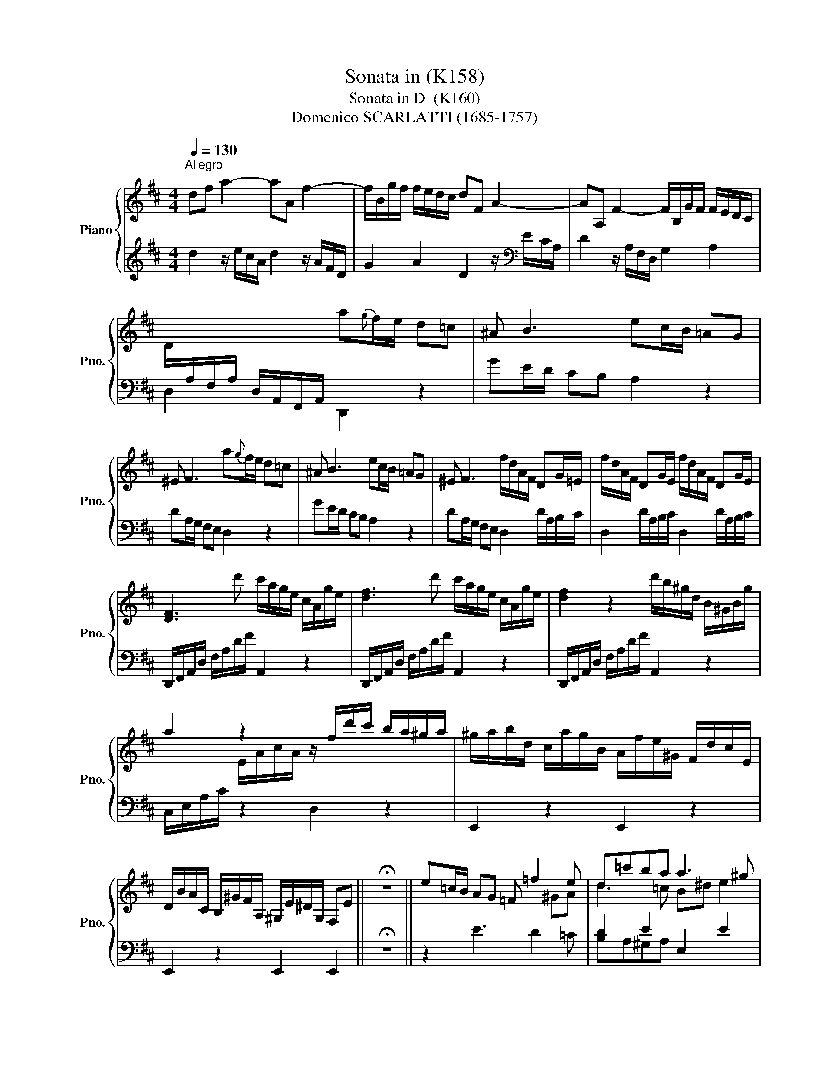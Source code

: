 X:1
T:Sonata in (K158)
T:Sonata in D  (K160)
T:Domenico SCARLATTI (1685-1757) 
%%score { ( 1 3 ) | ( 2 4 ) }
L:1/8
Q:1/4=130
M:4/4
K:D
V:1 treble nm="Piano" snm="Pno."
V:3 treble 
V:2 treble 
V:4 treble 
V:1
"^Allegro" df a2- aA f2- | f/B/g/f/ f/e/d/c/ dF A2- | AA, F2- F/B,/G/F/ F/E/D/C/ | %3
 D/[I:staff +1]A,/F,/A,/ D,/A,,/F,,/A,,/[I:staff -1] a{g}f/e/ d=c | ^A B3 ec/B/ =AG | %5
 ^E F3 a{g}f/e/ d=c | ^A B3 ec/B/ =AG | ^E F3 f/d/A/F/ DG/=E/ | f/d/A/F/ DG/E/ f/d/A/F/ DG/E/ | %9
 [DF]3 d' c'/a/g/e/ c/A/g/e/ | [df]3 d' c'/a/g/e/ c/A/g/e/ | [df]2 z2 d'/b/^g/d/ B/^G/B/g/ | %12
 a2 z2 z/ f/d'/c'/ b/a/^g/a/ | ^g/a/b/d/ c/a/g/B/ A/f/e/^G/ F/d/c/E/ | %14
 D/B/A/C/ B,/^G/F/A,/ ^G,/E/^D/G,/ F,E || !fermata!z8 || e=c/B/ AG =F =f2 e | d=c'ba a3 ^g | %18
 !fermata!z4 e=c/B/ A=G | =F =f2 e d=c'ba | a3 ^g d'/b/g/=d/ B/^G/E/d/ | %21
 c2 z2 d'/b/^g/d/ B/^G/E/d/ | c2 z2 z/ c'/a/e/ c/A/c/e/ | f/a/f/d/ B/^G/B/d/ c/e/a/-A/ a/b/^g/d/ | %24
 z/ d'/c'/b/ a/^g/f/e/ ^e/f/c/d/ ^A/B/^E/F/ | C/D/E/F/ ^G/d/c/B/ PA/B/4A/4G/4A/4B/ PB>A | %26
 z/ d'/c'/b/ a/^g/f/e/ ^e/f/c/d/ ^A/B/^E/F/ | C/D/E/F/ ^G/d/c/B/ PA/B/4A/4G/4A/4B/ PB>A | %28
 A/E/C/A,/ C/A/B,/^G/ c/A/E/C/ E/c/B/D/ | e/c/A/E/ A/e/d/B/ a/e/c/A/ c/a/B/^g/ | %30
 c'/a/e/c/ e/c'/b/d/ a/e/c/A/ c/a/B/^g/ | c/a/B/^g/ c/a/B/g/{g} a2 z2 :: e{d}c/B/ AF G3 E | %33
 e/c/^A/F/ e/d/d/c/ d/B/F/D/ d/c/c/B/ | c/^A/G/E/ c/B/B/A/ B/F/D/B,/ B2 | ^ABAB ABcd | %36
 Pc2 !fermata!z2 f{e}d/c/ BA | G2 g3 f/e/ dc | d'b/a/ ^gf b/g/^e/c/ b/a/a/g/ | %39
 a/f/c/A/ a/^g/g/f/ g/^e/d/B/ g/f/f/e/ | f3 f ^efef | ^ef^ga Pg2 !fermata!z2 | %42
 ^ga/b/ a/g/f/^e/ f2 z2 | z ^g g/a/4b/4a/g/ f2 z2 | z ^g g/a/4b/4a/g/ f2 z2 | %45
 z f f/=g/4a/4g/f/ e2 z2 | z f f/g/4a/4g/f/ e2 z2 | z e e/f/4g/4f/e/ d2 z2 | %48
 z e e/f/4g/4f/e/ d/a/g/f/ e/d/c/d/ | PA2 z2 z/ c'/a/e/ c/A/E/C/ | a2 z2 z/ c'/a/e/ c/a/e/c/ | %51
 A/e/c/A/ E/[I:staff +1]C/A,/E,/[I:staff -1] x4 | a{=g}=f/e/ d=c _B _b2 a- | %53
 a g2 =f- f2 !fermata!^de | a{=g}=f/e/ d=c _B _b2 a- | a g2 =f- f2 !fermata!^de | %56
 z/ c'/a/g/ e/c/A/g/ f2 z d' | c'/a/e/c/ A/c/e/g/ f2 z d' | c'/a/g/e/ c/A/g/e/ f/a/c/e/ d/f/A/c/ | %59
 B/b/a/g/ f/e/d/e/ F/A/d/D/ E/e/c/G/ | z/ g/f/e/ d/c/B/A/ ^A/B/F/G/ ^D/E/^A,/B,/ | %61
 G,/A,/B,/C/ D/G/F/E/ D/E/4D/4C/4D/4E/ PE>D | z/ g/f/e/ d/c/B/A/ ^A/B/F/G/ ^D/E/^A,/B,/ | %63
 G,/A,/B,/C/ D/G/F/E/ D/E/4D/4C/4D/4E/ PE3/2D/4E/4 | F/D/A,/B,/ F/A,/G,/E/ F/D/F/A/ d/F/E/c/ | %65
 f/d/A/F/ A/f/e/G/ a/f/d/A/ d/a/g/e/ | d'/a/f/d/ f/d'/e/c'/ f/d'/e/c'/ f/d'/e/c'/ | d'2 z2 z4 :| %68
V:2
 d2 z/ e/c/A/ d2 z/ A/F/D/ | G2 A2 D2 z/[K:bass] E/C/A,/ | D2 z/ A,/F,/D,/ G,2 A,2 | %3
 D,2 x2 D,,2 z2 | GE/D/ CB, A,2 z2 | DA,/G,/ F,E, D,2 z2 | GE/D/ CB, A,2 z2 | %7
 DA,/G,/ F,E, D,2 D/A,/B,/C/ | D,2 D/A,/B,/C/ D,2 D/A,/B,/C/ | D,,/F,,/A,,/D,/ F,/A,/D/F/ A,,2 z2 | %10
 D,,/F,,/A,,/D,/ F,/A,/D/F/ A,,2 z2 | D,,/F,,/A,,/D,/ F,/A,/D/F/ A,,2 z2 | C,/E,/A,/C/ z2 D,2 z2 | %13
 E,,2 z2 E,,2 z2 | E,,2 z2 E,,2 E,,2 || !fermata!z8 || z2 E3 D2 =C | D2 E2 E,2 E2 | %18
 !fermata!z4 z2 E2- | E D2 =C D2 E2 | E,2 E2 z4 | %21
 A,,/C,/E,/A,/[K:treble] =C/E/A/c/[K:bass] E,,2 z2 | %22
 A,,/C,/E,/A,/[K:treble] C/E/A/c/[K:bass] C,2 z2 | D,2 z2 E,2 D,2 | C,2 A,2 D,2 z2 | %25
 z2 [D,B,]2 [E,C]2 [D,B,]2 | [C,A,]2 z2 D,2 z2 | z2 [D,B,]2 E,2 E,,2 | A,,3 [E,,E,] A,,3 [E,,E,] | %29
 A,,3 [E,,E,] A,,3 [E,,E,] | A,,3 [E,,E,] A,,3 [E,,E,] | %31
 [A,,A,][E,,E,] [A,,A,][E,,E,] [A,,A,]2 z2 :: z4 EC/B,/ ^A,G, | [F,E]2 z2 [F,B,D]2 z2 | %34
 [F,CE]2 z2 [B,D] x x2 | [F,C][F,D][F,C][F,D] [F,C][F,D][F,C][F,B,] | F,,2 !fermata!z2 z2 F2- | %37
 FE/D/ E2 [^A,E]2 [F,F]2 |[K:treble] [B,F]2 B2 [CB]2 z2 | [CFA]2 z2 [C^GB]2 z2 | %40
 [CF]3 [CA] [C^G][CA][CG][CA] | [C^G][CA][CG][CF][K:bass] C,2 !fermata!z2 | %42
 z4[K:treble] A/c/F/A/ D/F/B,/D/ |[K:bass] ^G,/B,/^E,/G,/ C,2[K:treble] A/c/F/A/ D/F/B,/D/ | %44
[K:bass] ^G,/B,/^E,/G,/ C,2[K:treble] A/c/F/A/ =C/E/A,/C/ | %45
[K:bass] F,/A,/^D,/F,/ B,,2 G/B/E/G/ =C/E/A,/C/ | F,/A,/^D,/F,/ B,,2 G/B/E/G/ B,/D/G,/B,/ | %47
 E,/G,/C,/E,/ A,,2 F/A/D/F/ B,/D/G,/B,/ | E,/G,/C,/E,/ A,,G,, F,,2 G,,2 | %49
 A,,/C,/E,/A,/[K:treble] C/E/A/c/[K:bass] A,,2 z2 | %50
 A,,/C,/E,/A,/[K:treble] C/E/A/c/[K:bass] A,,2 z2 | x4 A,,2 z2 | z2 A3 G2 [=FA] | G2 x2 A,2 z2 | %54
 z2 A3 G2 [=FA] | G2 x2 A,2 z2 | A,,2 z2 D,,/F,,/A,,/D,/ F,/A,/D/F/ | %57
 A,,2 z2 D,,/F,,/A,,/D,/ F,/A,/D/F/ | A,,2 z2 D,2 F,2 | G,2 G,,2 A,2 G,2 | F,2 z2 G,2 z2 | %61
 z2 G,2 A,2 G,2 | F,2 z2 G,2 z2 | z2 G,2 A,2 A,,2 | D,,3 A,, [D,,D,]3 A,, | [D,,D,]3 A,, F,,3 A,, | %66
 [D,,D,]3 A,, [D,,D,]A,, [D,,D,]A,, | [D,,D,]2 z2 z4 :| %68
V:3
 x8 | x8 | x8 | x8 | x8 | x8 | x8 | x8 | x8 | x8 | x8 | x8 | x2 E/A/c/A/ x4 | x8 | x8 || x8 || %16
 x6 ^GA | d3 =c B^d e2 | x8 | x2 ^GA d3 =c | B^d e2 x4 | x8 | x8 | x5 a B2 | x8 | x8 | x8 | x8 | %28
 x8 | x8 | x8 | x8 :: x8 | x8 | x6 B/^E/F/E/ | F/^E/F/E/ F/E/F/E/ F/E/F/E/ F/E/F/E/ | x8 | %37
 x2 ^AB c2 z2 | d2 x6 | x8 | A/^B/c/B/ c/B/c/B/ c/B/c/B/ c/B/c/B/ | c/^B/c/B/ c/B/c/B/ x4 | x8 | %43
 x8 | x8 | x8 | x8 | x8 | x8 | x8 | x8 | x8 | x6 ^cd | _B2 A2 ^GA z2 | x6 ^cd | _B2 A2 ^GA z2 | %56
 x8 | x8 | x8 | x8 | x8 | x8 | x8 | x8 | x8 | x8 | x8 | x8 :| %68
V:4
 x8 | x13/2[K:bass] x3/2 | x8 | x8 | x8 | x8 | x8 | x8 | x8 | x8 | x8 | x8 | x8 | x8 | x8 || x8 || %16
 x8 | B,A,^G,A, x4 | x8 | x4 B,A,^G,A, | x8 | x2[K:treble] x2[K:bass] x4 | %22
 x2[K:treble] x2[K:bass] x4 | x8 | x8 | x8 | x8 | x8 | x8 | x8 | x8 | x8 :: x8 | x8 | %34
 x4 F,3 [F,D] | x8 | x8 | x2 CB, x4 |[K:treble] x8 | x8 | x8 | x4[K:bass] x4 | x4[K:treble] x4 | %43
[K:bass] x4[K:treble] x4 |[K:bass] x4[K:treble] x4 |[K:bass] x8 | x8 | x8 | x8 | %49
 x2[K:treble] x2[K:bass] x4 | x2[K:treble] x2[K:bass] x4 | x8 | x8 | EDCD x4 | x8 | EDCD x4 | x8 | %57
 x8 | x8 | x8 | x8 | x8 | x8 | x8 | x8 | x8 | x8 | x8 :| %68

